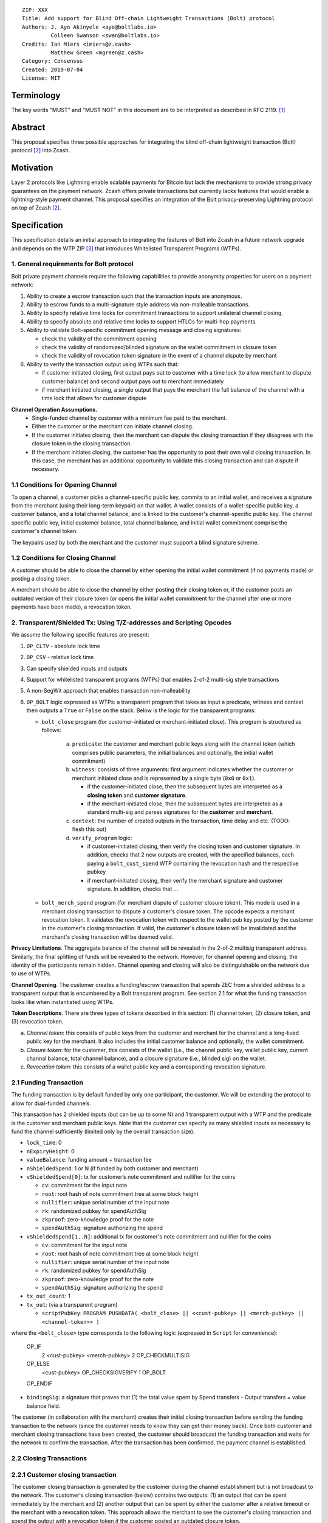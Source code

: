 ::

  ZIP: XXX
  Title: Add support for Blind Off-chain Lightweight Transactions (Bolt) protocol
  Authors: J. Ayo Akinyele <ayo@boltlabs.io>
           Colleen Swanson <swan@boltlabs.io>
  Credits: Ian Miers <imiers@z.cash>
           Matthew Green <mgreen@z.cash>
  Category: Consensus
  Created: 2019-07-04
  License: MIT


Terminology
===========

The key words "MUST" and "MUST NOT" in this document are to be interpreted as described in RFC 2119. [#RFC2119]_

Abstract
========

This proposal specifies three possible approaches for integrating the blind off-chain lightweight transaction (Bolt) protocol [#bolt-paper]_ into Zcash.

Motivation
==========

Layer 2 protocols like Lightning enable scalable payments for Bitcoin but lack the mechanisms to provide strong privacy guarantees on the payment network. Zcash offers private transactions but currently lacks features that would enable a lightning-style payment channel. This proposal specifies an integration of the Bolt privacy-preserving Lightning protocol on top of Zcash [#bolt-paper]_.

Specification
=============

This specification details an initial approach to integrating the features of Bolt into Zcash in a future network upgrade and depends on the WTP ZIP [#wtp-programs]_ that introduces Whitelisted Transparent Programs (WTPs).

1. General requirements for Bolt protocol
--------------------------

Bolt private payment channels require the following capabilities to provide anonymity properties for users on a payment network:

(1) Ability to create a escrow transaction such that the transaction inputs are anonymous.
(2) Ability to escrow funds to a multi-signature style address via non-malleable transactions.
(3) Ability to specify relative time locks for commitment transactions to support unilateral channel closing.
(4) Ability to specify absolute and relative time locks to support HTLCs for multi-hop payments.
(5) Ability to validate Bolt-specific commitment opening message and closing signatures:

    - check the validity of the commitment opening
    - check the validity of randomized/blinded signature on the wallet commitment in closure token
    - check the validity of revocation token signature in the event of a channel dispute by merchant

(6) Ability to verify the transaction output using WTPs such that:

    - if customer initiated closing, first output pays out to customer with a time lock (to allow merchant to dispute customer balance) and second output pays out to merchant immediately
    - if merchant initiated closing, a single output that pays the merchant the full balance of the channel with a time lock that allows for customer dispute

**Channel Operation Assumptions.**
 - Single-funded channel by customer with a minimum fee paid to the merchant.
 - Either the customer or the merchant can initiate channel closing.
 - If the customer initiates closing, then the merchant can dispute the closing transaction if they disagrees with the closure token in the closing transaction.
 - If the merchant initiates closing, the customer has the opportunity to post their own valid closing transaction. In this case, the merchant has an additional opportunity to validate this closing transaction and can dispute if necessary.

1.1 Conditions for Opening Channel
-------------

To open a channel, a customer picks a channel-specific public key, commits to an initial wallet, and receives a signature from the merchant (using their long-term keypair) on that wallet. A wallet consists of a wallet-specific public key, a customer balance, and a total channel balance, and is linked to the customer's channel-specific public key. The channel specific public key, initial customer balance, total channel balance, and initial wallet commitment comprise the customer's channel token.

The keypairs used by both the merchant and the customer must support a blind signature scheme.

1.2 Conditions for Closing Channel
-------------

A customer should be able to close the channel by either opening the initial wallet commitment (if no payments made) or posting a closing token.

A merchant should be able to close the channel by either posting their closing token or, if the customer posts an outdated version of their closure token (or opens the initial wallet commitment for the channel after one or more payments have been made), a revocation token.

2. Transparent/Shielded Tx: Using T/Z-addresses and Scripting Opcodes
-------------

We assume the following specific features are present:

(1) ``OP_CLTV`` - absolute lock time
(2) ``OP_CSV`` - relative lock time
(3) Can specify shielded inputs and outputs
(4) Support for whitelisted transparent programs (WTPs) that enables 2-of-2 multi-sig style transactions
(5) A non-SegWit approach that enables transaction non-malleability
(6) ``OP_BOLT`` logic expressed as WTPs: a transparent program that takes as input a predicate, witness and context then outputs a ``True`` or ``False`` on the stack. Below is the logic for the transparent programs:

    * ``bolt_close`` program (for customer-initiated or merchant-initiated close). This program is structured as follows:
    
        (a) ``predicate``: the customer and merchant public keys along with the channel token (which comprises public parameters, the initial balances and optionally, the initial wallet commitment)
	(b) ``witness``: consists of three arguments: first argument indicates whether the customer or merchant initiated close and is represented by a single byte (``0x0`` or ``0x1``).
	
	    - if the customer-initiated close, then the subsequent bytes are interpreted as a **closing token** and **customer signature**.
	    - if the merchant-initiated close, then the subsequent bytes are interpreted as a standard multi-sig and parses signatures for the **customer** and **merchant**.
	    
	(c) ``context``: the number of created outputs in the transaction, time delay and etc. (TODO: flesh this out) 
	(d) ``verify_program`` logic:
	
	    - if customer-initiated closing, then verify the closing token and customer signature. In addition, checks that 2 new outputs are created, with the specified balances, each paying a ``bolt_cust_spend`` WTP containing the revocation hash and the respective pubkey
	    - if merchant-initiated closing, then verify the merchant signature and customer signature. In addition, checks that ...

    * ``bolt_merch_spend`` program (for merchant dispute of customer closure token). This mode is used in a merchant closing transaction to dispute a customer's closure token. The opcode expects a merchant revocation token. It validates the revocation token with respect to the wallet pub key posted by the customer in the customer's closing transaction. If valid, the customer's closure token will be invalidated and the merchant's closing transaction will be deemed valid.

**Privacy Limitations**. The aggregate balance of the channel will be revealed in the 2-of-2 multisig transparent address. Similarly, the final splitting of funds will be revealed to the network. However, for channel opening and closing, the identity of the participants remain hidden. Channel opening and closing will also be distinguishable on the network due to use of WTPs.

**Channel Opening**. The customer creates a funding/escrow transaction that spends ZEC from a shielded address to a transparent output that is encumbered by a Bolt transparent program. See section 2.1 for what the funding transaction looks like when instantiated using WTPs.

**Token Descriptions**. There are three types of tokens described in this section: (1) channel token, (2) closure token, and (3) revocation token.

(a) *Channel token*: this consists of public keys from the customer and merchant for the channel and a long-lived public key for the merchant. It also includes the initial customer balance and optionally, the wallet commitment.
(b) *Closure token*: for the customer, this consists of the wallet (i.e., the channel public key, wallet public key, current channal balance, total channel balance), and a closure signature (i.e., blinded sig) on the wallet.
(c) *Revocation token*: this consists of a wallet public key and a corresponding revocation signature.

2.1 Funding Transaction
-------------
The funding transaction is by default funded by only one participant, the customer. We will be extending the protocol to allow for dual-funded channels.

This transaction has 2 shielded inputs (but can be up to some N) and 1 transparent output with a WTP and the predicate is the customer and merchant public keys. Note that the customer can specify as many shielded inputs as necessary to fund the channel sufficiently (limited only by the overall transaction size).

* ``lock_time``: 0
* ``nExpiryHeight``: 0
* ``valueBalance``: funding amount + transaction fee
* ``nShieldedSpend``: 1 or N (if funded by both customer and merchant)
* ``vShieldedSpend[0]``: tx for customer’s note commitment and nullifier for the coins

  - ``cv``: commitment for the input note
  - ``root``: root hash of note commitment tree at some block height
  - ``nullifier``: unique serial number of the input note
  - ``rk``: randomized pubkey for spendAuthSig
  - ``zkproof``: zero-knowledge proof for the note
  - ``spendAuthSig``: signature authorizing the spend

* ``vShieldedSpend[1..N]``: additional tx for customer's note commitment and nullifier for the coins

  - ``cv``: commitment for the input note
  - ``root``: root hash of note commitment tree at some block height
  - ``nullifier``: unique serial number of the input note
  - ``rk``: randomized pubkey for spendAuthSig
  - ``zkproof``: zero-knowledge proof for the note
  - ``spendAuthSig``: signature authorizing the spend
* ``tx_out_count``: 1
* ``tx_out``: (via a transparent program)

  - ``scriptPubKey``: ``PROGRAM PUSHDATA( <bolt_close> || <<cust-pubkey> || <merch-pubkey> || <channel-token>> )``

where the ``<bolt_close>`` type corresponds to the following logic (expressed in ``Script`` for convenience):

	OP_IF
	  2 <cust-pubkey> <merch-pubkey> 2 OP_CHECKMULTISIG
	OP_ELSE
	  <cust-pubkey> OP_CHECKSIGVERIFY 1 OP_BOLT
	OP_ENDIF

* ``bindingSig``: a signature that proves that (1) the total value spent by Spend transfers - Output transfers = value balance field.

The customer (in collaboration with the merchant) creates their initial closing transaction before sending the funding transaction to the network (since  the customer needs to know they can get their money back). Once both customer and merchant closing transactions have been created, the customer should broadcast the funding transaction and waits for the network to confirm the transaction. After the transaction has been confirmed, the payment channel is established.

2.2 Closing Transactions
-------------
2.2.1 Customer closing transaction
----
The customer closing transaction is generated by the customer during the channel establishment but is not broadcast to the network. The customer's closing transaction (below) contains two outputs: (1) an output that can be spent immediately by the merchant and (2) another output that can be spent by either the customer after a relative timeout or the merchant with a revocation token. This approach allows the merchant to see the customer's closing transaction and spend the output with a revocation token if the customer posted an outdated closure token.

The customer's closing transaction is described below.

* ``version``: specify version number
* ``groupid``: specify group id
* ``locktime``: should be set such that closing transactions can be included in a current block.
* ``txin`` count: 1

   - ``txin[0]`` outpoint: references the funding transaction txid and output_index
   - ``txin[0]`` script bytes: 0
   - ``txin[0]`` script sig: ``PROGRAM PUSHDATA( <bolt_close> || <<customer> || <close-token> || <cust-sig>> )``

* ``txout`` count: 2
* ``txouts``:

  * ``to_customer``: a timelocked WTP output sending funds back to the customer with a time delay.
      - ``amount``: balance paid back to customer
      - ``nSequence: <time-delay>``
      - ``scriptPubKey``: ``PROGRAM PUSHDATA( <bolt_cust_spend> || <<cust-pubkey> || <merch-pubkey> || <revocation-pubkey>>  )``

  * ``to_merchant``: a P2PKH to merch-pubkey output (sending funds back to the merchant), i.e.
      * ``scriptPubKey``: ``0 <20-byte-key-hash of merch-pubkey>``
      * ``amount``: balance paid to merchant
      * ``nSequence``: 0

To redeem the ``to_customer`` output, the customer presents a ``scriptSig`` with the customer signature after a time delay as follows:

	``PROGRAM PUSHDATA( <bolt_cust_spend> || <<customer> || <cust-sig> || <time-delay>> )``

where the ``<bolt_cust_spend>`` type corresponds to the following logic (expressed in ``Script`` for convenience):

	``OP_IF``
	  ``<revocation-pubkey> <merch-pubkey> 2 OP_BOLT``
	``OP_ELSE``
	  ``<time-delay> OP_CSV OP_DROP <cust-pubkey> OP_CHECKSIGVERIFY``
	``OP_ENDIF``

In the event of a dispute, the merchant can redeem the ``to_customer`` by posting a transaction ``scriptSig`` as follows:

	``PROGRAM PUSHDATA( <bolt_script> || <<merchant> || <revocation-token> || <merch-sig>>)``

2.2.2 Merchant closing transaction
----
The merchant can create their own initial closing transaction as follows.

* ``version``: specify version number
* ``groupid``: specify group id
* ``locktime``: should be set such that closing transactions can be included in a current block.
* ``txin`` count: 1

   - ``txin[0]`` outpoint: references the funding transaction txid and output_index
   - ``txin[0]`` script bytes: 0
   - ``txin[0]`` script sig: ``PROGRAM PUSHDATA( <bolt_close> || <<merchant> || <cust-sig> || <merch-sig>> )``

* ``txout`` count: 1
* ``txouts``:

  * ``to_merchant``: a timelocked WTP output sending all the funds in the channel back to the merchant with a time delay
      - ``amount``: balance paid back to merchant
      - ``nSequence: <time-delay>``
      - ``scriptPubKey``: ``PROGRAM PUSHDATA( <bolt_merch_script> || <<cust-pubkey> || <merch-pubkey> )``

where the ``<bolt_merch_script>`` type corresponds to the following logic (expressed in ``Script`` for convenience):

		OP_IF
	  	  <cust-pubkey> OP_CHECKSIGVERIFY 1 OP_BOLT
		OP_ELSE
		  <time-delay> OP_CSV OP_DROP <merch-pubkey> OP_CHECKSIGVERIFY
		OP_ENDIF

After each payment on the channel, the customer obtains a closing token for the updated channel balance and provides the merchant a revocation token for the previous state along with the associated wallet public key (this invalidates the pub key). If the customer initiated closing, the merchant can use the revocation token to spend the funds of the channel if the customer posts an outdated closing transaction.

2.3 Channel Closing
-------------
To close the channel, the customer can initiate by posting the most recent closing transaction that spends from the multi-signature transparent address with inputs that satisfies the script and the ``OP_BOLT`` opcode in mode 1. This consists of a closing token (i.e., merchant signature on the wallet state) or an opening of the initial wallet commitment (if there were no payments on the channel).

Once the timeout has been reached, the customer can post a transaction that claims the output of the customer closing transaction to a shielded output (see below for an example). Before the timeout, the merchant can claim the funds from the ``to_customer`` output by posting a revocation token, if they have one.

The merchant can immediately claim the ``to_merchant`` output from the customer closing transaction to a shielded address by presenting their P2PKH address.

Because we do not know how to encumber the outputs of shielded outputs right now, we will rely on a standard transaction to move funds from the closing transaction into a shielded address as follows:

* ``version``: 2
* ``groupid``: specify group id
* ``locktime``: 0
* ``txin`` count: 1
   * ``txin[0]`` outpoint: ``txid`` and ``output_index``
   * ``txin[0]`` sequence: 0xFFFFFFFF
   * ``txin[0]`` script bytes: 0
   * ``txin[0]`` script sig: ``0 <cust-sig> <merch-sig>``
* ``nShieldedOutput``: 1
* ``vShieldedOutput[0]``:
   - ``cv``: commitment for the output note
   - ``cmu``: ...
   - ``ephemeralKey``:ephemeral public key
   - ``encCiphertext``: encrypted output note (part 1)
   - ``outCiphertext``: encrypted output note (part 2)
   - ``zkproof``: zero-knowledge proof for the note

The merchant can initiate closing by posting the initial closing transaction from establishing the channel that pays the merchant the full balance of the channel with a time lock that allows for customer dispute. After the time delay, the merchant can then post a separate standard transaction that moves the claimed funds to a shielded address.

Rationale
---------

TODO: explain logic here with reference to Bolt paper.

Reference Implementation
========================

We are currently working on a reference implementation based on section 2 in a fork of Zcash here: https://github.com/boltlabs-inc/zcash.

References
==========

.. [#RFC2119] `Key words for use in RFCs to Indicate Requirement Levels <https://tools.ietf.org/html/rfc2119>`_
.. [#bolt-paper]  `Bolt: Anonymous Payment Channels for Decentralized Currencies <https://eprint.iacr.org/2016/701>`_
.. [#wtp-programs]  `ZIP XXX: Whitelisted Transparent Programs (Draft) <https://github.com/zcash/zips/pull/248>`_
